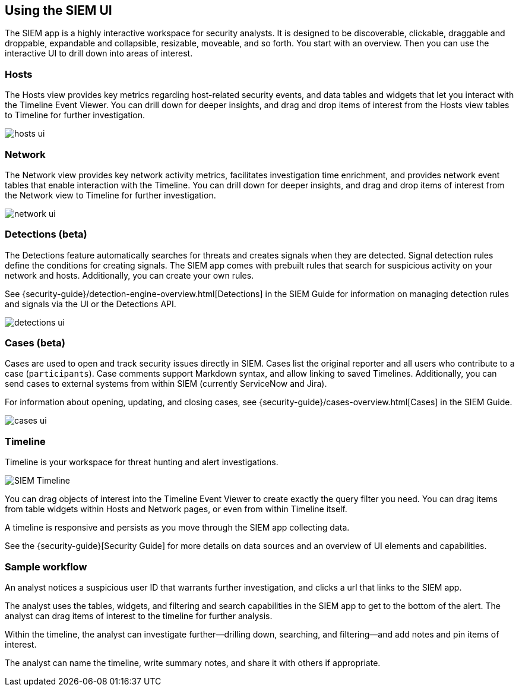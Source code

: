 [role="xpack"]
[[siem-ui]]
== Using the SIEM UI

The SIEM app is a highly interactive workspace for security analysts. It is
designed to be discoverable, clickable, draggable and droppable, expandable and
collapsible, resizable, moveable, and so forth. You start with an overview. Then
you can use the interactive UI to drill down into areas of interest.

[float]
[[hosts-ui]]
=== Hosts

The Hosts view provides key metrics regarding host-related security events, and
data tables and widgets that let you interact with the Timeline Event Viewer.
You can drill down for deeper insights, and drag and drop items of interest from
the Hosts view tables to Timeline for further investigation.

[role="screenshot"]
image::siem/images/hosts-ui.png[]


[float]
[[network-ui]]
=== Network

The Network view provides key network activity metrics, facilitates
investigation time enrichment, and provides network event tables that enable
interaction with the Timeline. You can drill down for deeper insights, and drag
and drop items of interest from the Network view to Timeline for further
investigation.

[role="screenshot"]
image::siem/images/network-ui.png[]

[float]
[[detections-ui]]
=== Detections (beta)

The Detections feature automatically searches for threats and creates 
signals when they are detected. Signal detection rules define the conditions 
for creating signals. The SIEM app comes with prebuilt rules that search for 
suspicious activity on your network and hosts. Additionally, you can
create your own rules.

See {security-guide}/detection-engine-overview.html[Detections] in the SIEM 
Guide for information on managing detection rules and signals via the UI 
or the Detections API.

[role="screenshot"]
image::siem/images/detections-ui.png[]

[float]
[[cases-ui]]
=== Cases (beta)

Cases are used to open and track security issues directly in SIEM. 
Cases list the original reporter and all users who contribute to a case
(`participants`). Case comments support Markdown syntax, and allow linking to
saved Timelines. Additionally, you can send cases to external systems from
within SIEM (currently ServiceNow and Jira).

For information about opening, updating, and closing cases, see
{security-guide}/cases-overview.html[Cases] in the SIEM Guide.

[role="screenshot"]
image::siem/images/cases-ui.png[]

[float]
[[timelines-ui]]
=== Timeline

Timeline is your workspace for threat hunting and alert investigations. 

[role="screenshot"]
image::siem/images/timeline-ui.png[SIEM Timeline]

You can drag objects of interest into the Timeline Event Viewer to create
exactly the query filter you need. You can drag items from table widgets within
Hosts and Network pages, or even from within Timeline itself.

A timeline is responsive and persists as you move through the SIEM app
collecting data. 

See the {security-guide}[Security Guide] for more details on data sources and an
overview of UI elements and capabilities.

[float]
[[sample-workflow]]
=== Sample workflow

An analyst notices a suspicious user ID that warrants further investigation, and
clicks a url that links to the SIEM app. 

The analyst uses the tables, widgets, and filtering and search capabilities in
the SIEM app to get to the bottom of the alert. The analyst can drag items of
interest to the timeline for further analysis.

Within the timeline, the analyst can investigate further--drilling down,
searching, and filtering--and add notes and pin items of interest. 

The analyst can name the timeline, write summary notes, and share it with others
if appropriate.



